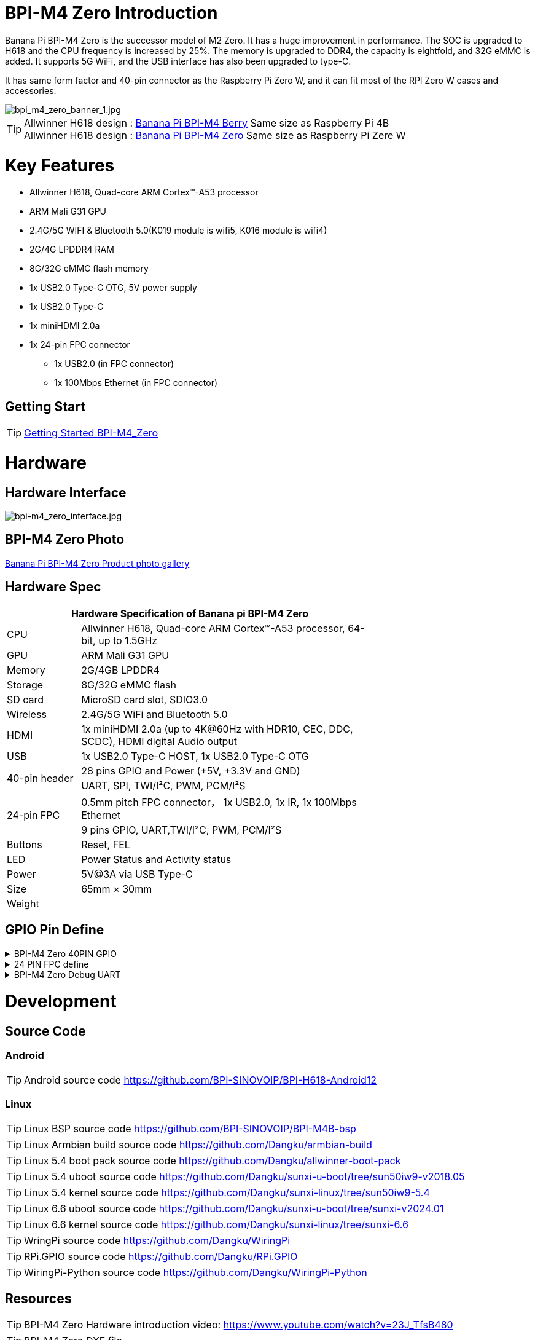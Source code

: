 = BPI-M4 Zero Introduction

Banana Pi BPI-M4 Zero is the successor model of M2 Zero. It has a huge improvement in performance. The SOC is upgraded to H618 and the CPU frequency is increased by 25%. The memory is upgraded to DDR4, the capacity is eightfold, and 32G eMMC is added. It supports 5G WiFi, and the USB interface has also been upgraded to type-C.

It has same form factor and 40-pin connector as the Raspberry Pi Zero W, and it can fit most of the RPI Zero W cases and accessories.

image::/bpi-m4zero/bpi_m4_zero_banner_1.jpg[bpi_m4_zero_banner_1.jpg]

TIP: Allwinner H618 design : link:/en/BPI-M4_Berry/BananaPi_BPI-M4_Berry[Banana Pi BPI-M4 Berry] Same size as Raspberry Pi 4B +
Allwinner H618 design : link:/en/BPI-M4_Zero/BananaPi_BPI-M4_Zero[Banana Pi BPI-M4 Zero] Same size as Raspberry Pi Zere W

= Key Features

* Allwinner H618, Quad-core ARM Cortex™-A53 processor
* ARM Mali G31 GPU
* 2.4G/5G WIFI & Bluetooth 5.0(K019 module is wifi5, K016 module is wifi4)
* 2G/4G LPDDR4 RAM
* 8G/32G eMMC flash memory
* 1x USB2.0 Type-C OTG, 5V power supply
* 1x USB2.0 Type-C
* 1x miniHDMI 2.0a
* 1x 24-pin FPC connector
** 1x USB2.0 (in FPC connector)
** 1x 100Mbps Ethernet (in FPC connector)

== Getting Start

TIP: link:/en/BPI-M4_Zero/GettingStarted_BPI-M4_Zero[Getting Started BPI-M4_Zero]

= Hardware
== Hardware Interface
image::/bpi-m4zero/bpi-m4_zero_interface.jpg[bpi-m4_zero_interface.jpg]

== BPI-M4 Zero Photo

link:/en/BPI-M4_Zero/Photo_BPI-M4_Zero[Banana Pi BPI-M4 Zero Product photo gallery]

== Hardware Spec

[options="header",cols="1,4",width="70%"]
|=====
2+| **Hardware Specification of Banana pi BPI-M4 Zero**
| CPU                                             | Allwinner H618, Quad-core ARM Cortex™-A53 processor, 64-bit, up to 1.5GHz
| GPU                                             | ARM Mali G31 GPU
| Memory                                          | 2G/4GB LPDDR4
| Storage                                         | 8G/32G eMMC flash
| SD card                                         | MicroSD card slot, SDIO3.0
| Wireless                                        | 2.4G/5G WiFi and Bluetooth 5.0
| HDMI                                            | 1x miniHDMI 2.0a (up to 4K@60Hz with HDR10, CEC, DDC, SCDC), HDMI digital Audio output
| USB                                             | 1x USB2.0 Type-C HOST, 1x USB2.0 Type-C OTG
.2+| 40-pin header                                   | 28 pins GPIO and Power (+5V, +3.3V and GND)
| UART, SPI, TWI/I²C, PWM, PCM/I²S
.2+| 24-pin FPC                                      | 0.5mm pitch FPC connector， 1x USB2.0, 1x IR, 1x 100Mbps Ethernet
| 9 pins GPIO, UART,TWI/I²C, PWM, PCM/I²S
| Buttons                                         | Reset, FEL
| LED                                             | Power Status and Activity status
| Power                                           | 5V@3A via USB Type-C
| Size                                            | 65mm × 30mm
| Weight                                          |                                          
|=====


== GPIO Pin Define

.BPI-M4 Zero 40PIN GPIO
[%collapsible]
====
[options="header",cols="1,2,2,2",width="70%"]
|=====
4+| **40 PIN GPIO of Banana pi BPI-M4 Zero**
| Pin Num | Pin Name | |
| 1  | 3.3V | |
| 2  | 5V | |
| 3  | TWI0_SDA | PI6_ENT6 |
| 4  | 5V | |
| 5  | TWI0_SCL | PI5_ENT5 |
| 6  | GND | |
| 7  | PWM2 | PI12_EINT12 |
| 8  | UART4_TX | PI13_EINT13 |
| 9  | GND | |
| 10 | UART4_RX | PI14_EINT14 |
| 11 | PH2 | UART5_TX |
| 12 | H_IISO_BCLK | PI1 | DMIC_D0
| 13 | PH3 | UART5_RX |
| 14 | GND | |
| 15 | PH11 | |
| 16 | UART4_RTS | PI15_EINT15 |
| 17 | 3.3V | |
| 18 | UART4_CTS | PI16_EINT16 |
| 19 | PH7 | SPI_MOSI |
| 20 | GND | | 
| 21 | PH8 | SPI_MISO | 
| 22 | 3.3V | |
| 23 | PH6 | SPI_CLK |
| 24 | PH5 | SPI_CS0 |
| 25 | GND | |
| 26 | PH9 | SPI_CS1 |
| 27 | TWI1_SDA | PI8_ENT8 |
| 28 | TE1_SLC | PI7_ENT7 |
| 29 | PI10 | |
| 30 | GND | |
| 31 | PI9 | |
| 32 | SPDIF_OUT | |
| 33 | IR_RX | |
| 34 | GND | |
| 35 | H_IIS0_LRCLK | PI2 | DMIC_D1
| 36 | 3.3V | |
| 37 | H_IIS0_MCLK | PI0 | DMIC_CLK
| 38 | H_IIS0_DIN0 | PI4 | DMIC_D3
| 39 | GND | |
| 40 | H_IIS0_DOUT0 | PI3 | DMIC_D2
|=====
====

.24 PIN FPC define
[%collapsible]
====
[options="header",cols="1,1",width="70%"]
|=====
2+| **24 PIN FPC define and GPIO Alternative Functions Assignments**
| Pin Num	|Pin Name	
| 1  | AP_RESET 
| 2  | GND      
| 3  | EPHY_RXN 
| 4  | EPHY_RXP 
| 5  | EPHY_TXN 
| 6  | EPHY_TXP 
| 7  | GND     
| 8  | 1.8V 
| 9  | 1.8V   
| 10 | 1.8V
| 11 | 1.8V
| 12 | GND      
| 13 | HP_R     
| 14 | HP_L     
| 15 | GND      
| 16 | TV_OUT   
| 17 | GND      
| 18 | USB_DP   
| 19 | USB1_DM  
| 20 | 5V       
| 21 | 5V	      
| 22 | USB2_DP  
| 23 | USB2_DM	
| 24 | GND	   	
|=====
====

.BPI-M4 Zero Debug UART
[%collapsible]
====
|=====
|1|GND
|2|UART0_RX
|3|UART0_TX
|=====
====

= Development
== Source Code
=== Android
TIP: Android source code https://github.com/BPI-SINOVOIP/BPI-H618-Android12

=== Linux
TIP: Linux BSP source code https://github.com/BPI-SINOVOIP/BPI-M4B-bsp

TIP: Linux Armbian build source code https://github.com/Dangku/armbian-build

TIP: Linux 5.4 boot pack source code https://github.com/Dangku/allwinner-boot-pack

TIP: Linux 5.4 uboot source code https://github.com/Dangku/sunxi-u-boot/tree/sun50iw9-v2018.05

TIP: Linux 5.4 kernel source code https://github.com/Dangku/sunxi-linux/tree/sun50iw9-5.4

TIP: Linux 6.6 uboot source code https://github.com/Dangku/sunxi-u-boot/tree/sunxi-v2024.01

TIP: Linux 6.6 kernel source code https://github.com/Dangku/sunxi-linux/tree/sunxi-6.6

TIP: WringPi source code https://github.com/Dangku/WiringPi

TIP: RPi.GPIO source code https://github.com/Dangku/RPi.GPIO

TIP: WiringPi-Python source code https://github.com/Dangku/WiringPi-Python


== Resources

TIP: BPI-M4 Zero Hardware introduction video: https://www.youtube.com/watch?v=23J_TfsB480

TIP: BPI-M4 Zero DXF file

Baidu cloud: https://pan.baidu.com/s/18T7dzArOhys3QVpyiKH7Og?pwd=8888 (pincode:8888)

Google drive:
https://drive.google.com/file/d/1UGWBUiyfM5Ti5plHh0VWXrX59-KL_F9L/view?usp=sharing

TIP: BPI-M4 ZERO Schematic diagram

Baidu cloud: https://pan.baidu.com/s/1kceiTekfFvYFsXrLiQrxQA?pwd=8888 (pincode: 8888)

Google drive: https://drive.google.com/file/d/1AtKZROqmdPSz2XQzdeQLL4K6wCPerqeu/view?usp=sharing

TIP: BPI-M4 Zero SBC bench test

TIP: Allwinner H618 Datasheet

Baidu Cloud: https://pan.baidu.com/s/10Rk4xLMOhIkk-gIoQx9DQw?pwd=8888 PIN code:8888

Google Drive: https://drive.google.com/file/d/1N6oWF9PHTcxXC1JY4x3Malr3twFv2wWZ/view?usp=sharing

TIP: Banana Pi BPi-M4 Zero recenzija: https://magazinmehatronika.com/banana-pi-bpi-m4-zero-recenzija/


= System Image
== Android
NOTE: 2024-11-08-bananapi-m4zero-android12.zip

Baidu cloud: https://pan.baidu.com/s/1j9crRe-luGbPwKszP6aC5w?pwd=8888 (pincode: 8888)

Google drive: https://drive.google.com/file/d/15_OQR1OvzfyMjEcDy3CG_57gOSPpXBo5/view?usp=sharing

== Linux

=== Ubuntu
NOTE: 20241011-Bananapi-Armbian_24.8.2-trunk_Bpi-m4zero_Ubuntu22.04

Baidu cloud: https://pan.baidu.com/s/14d-s9O2cJco9fFsBUcUYoQ?pwd=8888 (pincode: 8888)

Google drive: https://drive.google.com/drive/folders/1-MzSVsduPX8qHKgbAOM3wmcCbwfkffAz?usp=sharing

=== Debian
NOTE: 20241011-Bananapi-Armbian_24.8.2-trunk_Bpi-m4zero_Debian12

Baidu could:  https://pan.baidu.com/s/1MFQE8zJVXeUKV9ZHeznWpA?pwd=8888 (pincode: 8888)

Google drive: https://drive.google.com/drive/folders/1Csk5mTyInOaWP6HsZbt_nk8V7dlG6Db0?usp=sharing

= Easy to buy

WARNING: SINOVOIP Aliexpress Shop: https://www.aliexpress.us/item/1005006325178305.html

WARNING: Bipai Aliexpress Shop: https://www.aliexpress.us/item/1005006325280213.html

WARNING: Taobao Shop: https://item.taobao.com/item.htm?spm=a21dvs.23580594.0.0.4fee3d0dOP5VBH&ft=t&id=754939469582 

WARNING: OEM&ODM, please contact: judyhuang@banana-pi.com